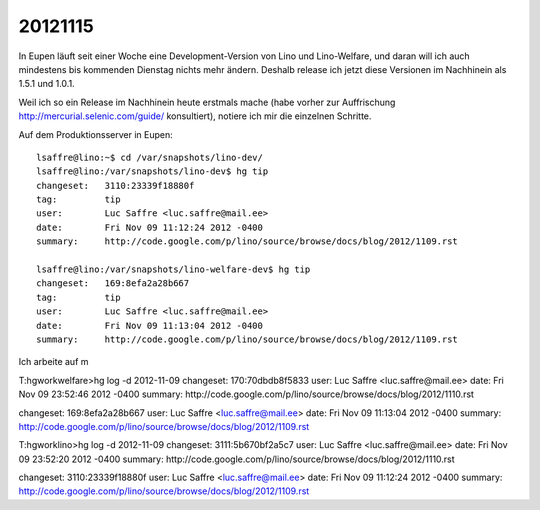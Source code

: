 20121115
========

In Eupen läuft seit einer Woche eine Development-Version 
von Lino und Lino-Welfare, und daran will ich auch mindestens 
bis kommenden Dienstag nichts mehr ändern. 
Deshalb release ich jetzt diese Versionen im Nachhinein als 1.5.1 und 1.0.1.

Weil ich so ein Release im Nachhinein heute erstmals mache 
(habe vorher zur Auffrischung http://mercurial.selenic.com/guide/ konsultiert),
notiere ich mir die einzelnen Schritte.

Auf dem Produktionsserver in Eupen::

  lsaffre@lino:~$ cd /var/snapshots/lino-dev/
  lsaffre@lino:/var/snapshots/lino-dev$ hg tip
  changeset:   3110:23339f18880f
  tag:         tip
  user:        Luc Saffre <luc.saffre@mail.ee>
  date:        Fri Nov 09 11:12:24 2012 -0400
  summary:     http://code.google.com/p/lino/source/browse/docs/blog/2012/1109.rst

  lsaffre@lino:/var/snapshots/lino-welfare-dev$ hg tip
  changeset:   169:8efa2a28b667
  tag:         tip
  user:        Luc Saffre <luc.saffre@mail.ee>
  date:        Fri Nov 09 11:13:04 2012 -0400
  summary:     http://code.google.com/p/lino/source/browse/docs/blog/2012/1109.rst


Ich arbeite auf m


T:\hgwork\welfare>hg log -d 2012-11-09
changeset:   170:70dbdb8f5833
user:        Luc Saffre <luc.saffre@mail.ee>
date:        Fri Nov 09 23:52:46 2012 -0400
summary:     http://code.google.com/p/lino/source/browse/docs/blog/2012/1110.rst

changeset:   169:8efa2a28b667
user:        Luc Saffre <luc.saffre@mail.ee>
date:        Fri Nov 09 11:13:04 2012 -0400
summary:     http://code.google.com/p/lino/source/browse/docs/blog/2012/1109.rst

T:\hgwork\lino>hg log -d 2012-11-09
changeset:   3111:5b670bf2a5c7
user:        Luc Saffre <luc.saffre@mail.ee>
date:        Fri Nov 09 23:52:20 2012 -0400
summary:     http://code.google.com/p/lino/source/browse/docs/blog/2012/1110.rst

changeset:   3110:23339f18880f
user:        Luc Saffre <luc.saffre@mail.ee>
date:        Fri Nov 09 11:12:24 2012 -0400
summary:     http://code.google.com/p/lino/source/browse/docs/blog/2012/1109.rst